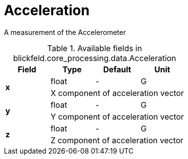 [#_blickfeld_core_processing_data_Acceleration]
= Acceleration

A measurement of the Accelerometer

.Available fields in blickfeld.core_processing.data.Acceleration
|===
| Field | Type | Default | Unit

.2+| *x* | float| - | G 
3+| X component of acceleration vector

.2+| *y* | float| - | G 
3+| Y component of acceleration vector

.2+| *z* | float| - | G 
3+| Z component of acceleration vector

|===

